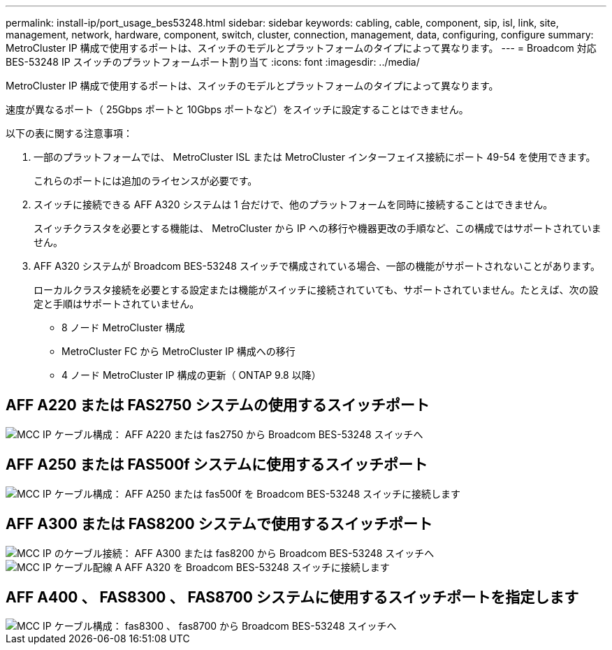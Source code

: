 ---
permalink: install-ip/port_usage_bes53248.html 
sidebar: sidebar 
keywords: cabling, cable, component, sip, isl, link, site, management, network, hardware, component, switch, cluster, connection, management, data, configuring, configure 
summary: MetroCluster IP 構成で使用するポートは、スイッチのモデルとプラットフォームのタイプによって異なります。 
---
= Broadcom 対応 BES-53248 IP スイッチのプラットフォームポート割り当て
:icons: font
:imagesdir: ../media/


[role="lead"]
MetroCluster IP 構成で使用するポートは、スイッチのモデルとプラットフォームのタイプによって異なります。

速度が異なるポート（ 25Gbps ポートと 10Gbps ポートなど）をスイッチに設定することはできません。

.以下の表に関する注意事項：
. 一部のプラットフォームでは、 MetroCluster ISL または MetroCluster インターフェイス接続にポート 49-54 を使用できます。
+
これらのポートには追加のライセンスが必要です。

. スイッチに接続できる AFF A320 システムは 1 台だけで、他のプラットフォームを同時に接続することはできません。
+
スイッチクラスタを必要とする機能は、 MetroCluster から IP への移行や機器更改の手順など、この構成ではサポートされていません。

. AFF A320 システムが Broadcom BES-53248 スイッチで構成されている場合、一部の機能がサポートされないことがあります。
+
ローカルクラスタ接続を必要とする設定または機能がスイッチに接続されていても、サポートされていません。たとえば、次の設定と手順はサポートされていません。

+
** 8 ノード MetroCluster 構成
** MetroCluster FC から MetroCluster IP 構成への移行
** 4 ノード MetroCluster IP 構成の更新（ ONTAP 9.8 以降）






== AFF A220 または FAS2750 システムの使用するスイッチポート

image::../media/mcc_ip_cabling_a_aff_a220_or_fas2750_to_a_broadcom_bes_53248_switch.png[MCC IP ケーブル構成： AFF A220 または fas2750 から Broadcom BES-53248 スイッチへ]



== AFF A250 または FAS500f システムに使用するスイッチポート

image::../media/mcc_ip_cabling_a_aff_a250_or_fas500f_to_a_broadcom_bes_53248_switch.png[MCC IP ケーブル構成： AFF A250 または fas500f を Broadcom BES-53248 スイッチに接続します]



== AFF A300 または FAS8200 システムで使用するスイッチポート

image::../media/mcc_ip_cabling_a_aff_a300_or_fas8200_to_a_broadcom_bes_53248_switch.png[MCC IP のケーブル接続： AFF A300 または fas8200 から Broadcom BES-53248 スイッチへ]

image::../media/mcc_ip_cabling_a_aff_a320_to_a_broadcom_bes_53248_switch.png[MCC IP ケーブル配線 A AFF A320 を Broadcom BES-53248 スイッチに接続します]



== AFF A400 、 FAS8300 、 FAS8700 システムに使用するスイッチポートを指定します

image::../media/mcc_ip_cabling_a_fas8300_a400_or_fas8700_to_a_broadcom_bes_53248_switch.png[MCC IP ケーブル構成： fas8300 、 fas8700 から Broadcom BES-53248 スイッチへ]
